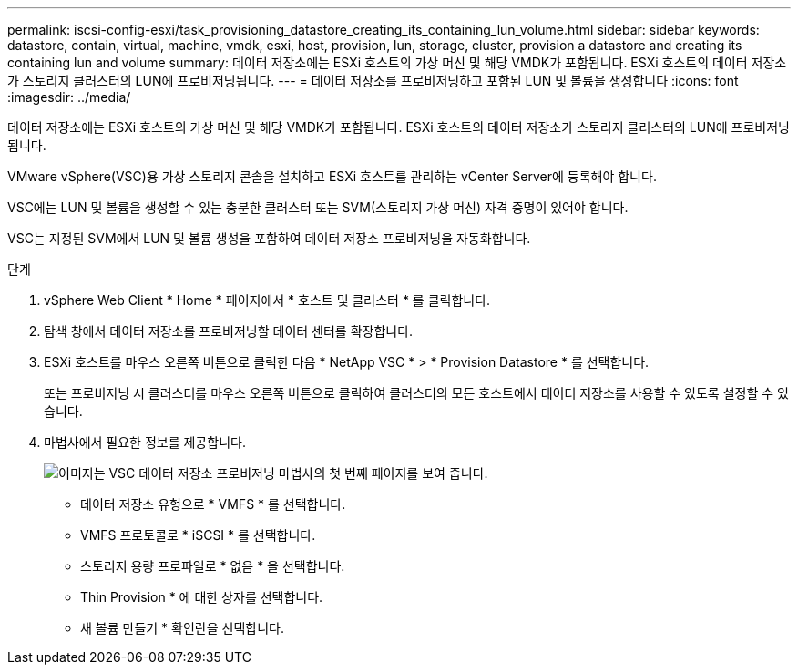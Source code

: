---
permalink: iscsi-config-esxi/task_provisioning_datastore_creating_its_containing_lun_volume.html 
sidebar: sidebar 
keywords: datastore, contain, virtual, machine, vmdk, esxi, host, provision, lun, storage, cluster, provision a datastore and creating its containing lun and volume 
summary: 데이터 저장소에는 ESXi 호스트의 가상 머신 및 해당 VMDK가 포함됩니다. ESXi 호스트의 데이터 저장소가 스토리지 클러스터의 LUN에 프로비저닝됩니다. 
---
= 데이터 저장소를 프로비저닝하고 포함된 LUN 및 볼륨을 생성합니다
:icons: font
:imagesdir: ../media/


[role="lead"]
데이터 저장소에는 ESXi 호스트의 가상 머신 및 해당 VMDK가 포함됩니다. ESXi 호스트의 데이터 저장소가 스토리지 클러스터의 LUN에 프로비저닝됩니다.

VMware vSphere(VSC)용 가상 스토리지 콘솔을 설치하고 ESXi 호스트를 관리하는 vCenter Server에 등록해야 합니다.

VSC에는 LUN 및 볼륨을 생성할 수 있는 충분한 클러스터 또는 SVM(스토리지 가상 머신) 자격 증명이 있어야 합니다.

VSC는 지정된 SVM에서 LUN 및 볼륨 생성을 포함하여 데이터 저장소 프로비저닝을 자동화합니다.

.단계
. vSphere Web Client * Home * 페이지에서 * 호스트 및 클러스터 * 를 클릭합니다.
. 탐색 창에서 데이터 저장소를 프로비저닝할 데이터 센터를 확장합니다.
. ESXi 호스트를 마우스 오른쪽 버튼으로 클릭한 다음 * NetApp VSC * > * Provision Datastore * 를 선택합니다.
+
또는 프로비저닝 시 클러스터를 마우스 오른쪽 버튼으로 클릭하여 클러스터의 모든 호스트에서 데이터 저장소를 사용할 수 있도록 설정할 수 있습니다.

. 마법사에서 필요한 정보를 제공합니다.
+
image::../media/datastore_provisioning_wizard_vsc5_iscsi.gif[이미지는 VSC 데이터 저장소 프로비저닝 마법사의 첫 번째 페이지를 보여 줍니다.]

+
** 데이터 저장소 유형으로 * VMFS * 를 선택합니다.
** VMFS 프로토콜로 * iSCSI * 를 선택합니다.
** 스토리지 용량 프로파일로 * 없음 * 을 선택합니다.
** Thin Provision * 에 대한 상자를 선택합니다.
** 새 볼륨 만들기 * 확인란을 선택합니다.



